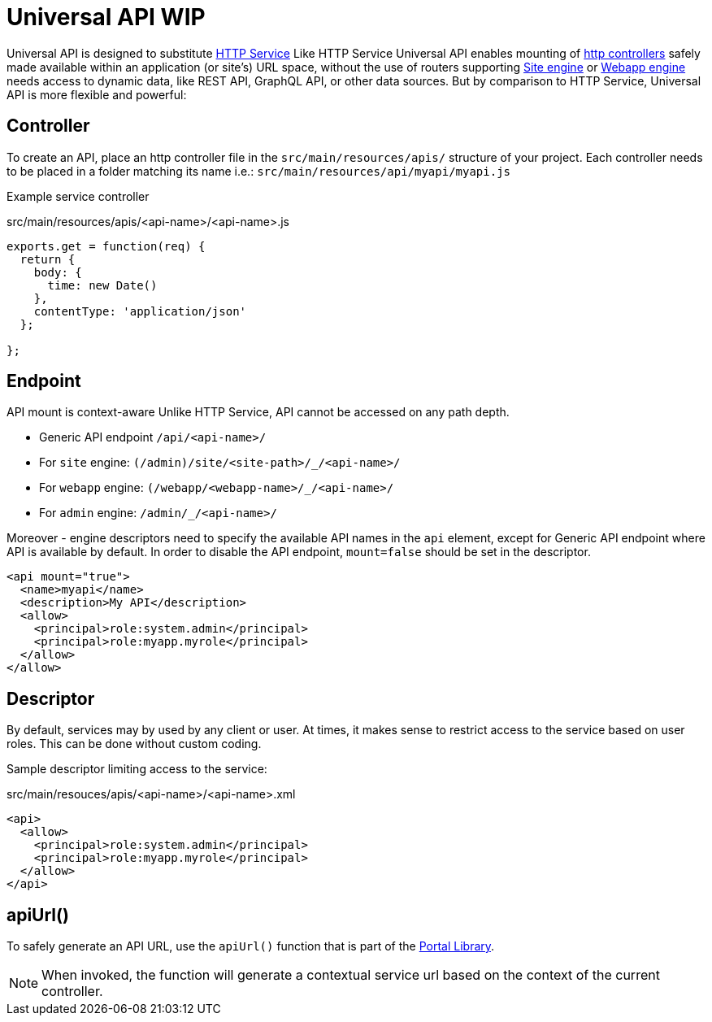 = Universal API WIP

Universal API is designed to substitute <<http-service#,HTTP Service>>
Like HTTP Service Universal API enables mounting of <<../../framework/http#http-controller,http controllers>> safely made available within an application (or site's) URL space, without the use of routers supporting <<site-engine#, Site engine>> or <<webapp-engine#, Webapp engine>> needs access to dynamic data, like REST API, GraphQL API, or other data sources.
But by comparison to HTTP Service, Universal API is more flexible and powerful:


== Controller

To create an API, place an http controller file in the `src/main/resources/apis/` structure of your project.
Each controller needs to be placed in a folder matching its name i.e.: `src/main/resources/api/myapi/myapi.js`

Example service controller

.src/main/resources/apis/<api-name>/<api-name>.js
[source,JavaScript]
----
exports.get = function(req) {
  return {
    body: {
      time: new Date()
    },
    contentType: 'application/json'
  };

};
----

== Endpoint

API mount is context-aware
Unlike HTTP Service, API cannot be accessed on any path depth.

- Generic API endpoint `+/api/<api-name>/+`
- For `site` engine: `+(/admin)/site/<site-path>/_/<api-name>/+`
- For `webapp` engine: `+(/webapp/<webapp-name>/_/<api-name>/+`
- For `admin` engine: `+/admin/_/<api-name>/+`

Moreover - engine descriptors need to specify the available API names in the `api` element, except for Generic API endpoint where API is available by default.
In order to disable the API endpoint, `mount=false` should be set in the descriptor.

[source,xml]
----
<api mount="true">
  <name>myapi</name>
  <description>My API</description>
  <allow>
    <principal>role:system.admin</principal>
    <principal>role:myapp.myrole</principal>
  </allow>
</allow>
----

== Descriptor

By default, services may by used by any client or user.
At times, it makes sense to restrict access to the service based on user roles.
This can be done without custom coding.

Sample descriptor limiting access to the service:

.src/main/resouces/apis/<api-name>/<api-name>.xml
[source,xml]
----
<api>
  <allow>
    <principal>role:system.admin</principal>
    <principal>role:myapp.myrole</principal>
  </allow>
</api>
----


== apiUrl()

To safely generate an API URL, use the `apiUrl()` function that is part of the <<../../api/lib-portal#,Portal Library>>.

NOTE: When invoked, the function will generate a contextual service url based on the context of the current controller.